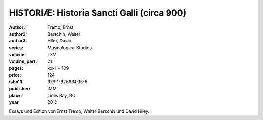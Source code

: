 HISTORIÆ: Historia Sancti Galli (circa 900)
===========================================

:author: Tremp, Ernst
:author2: Berschin, Walter
:author3: Hiley, David
:series: Musicological Studies
:volume: LXV
:volume_part: 21
:pages: xxxii + 109
:price: 124
:isbn13: 978-1-926664-15-6
:publisher: IMM
:place: Lions Bay, BC
:year: 2012

Essays und Edition von Ernst Tremp, Walter Berschin und David Hiley.
